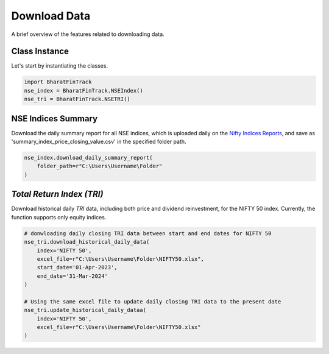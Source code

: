 ===============
Download Data
===============

A brief overview of the features related to downloading data.


Class Instance
----------------
Let's start by instantiating the classes.

.. code-block:: python

    import BharatFinTrack
    nse_index = BharatFinTrack.NSEIndex()
    nse_tri = BharatFinTrack.NSETRI()


NSE Indices Summary
---------------------

Download the daily summary report for all NSE indices, which is uploaded daily on the `Nifty Indices Reports <https://www.niftyindices.com/reports/daily-reports/>`_, and save
as 'summary_index_price_closing_value.csv' in the specified folder path.

.. code-block:: python

    nse_index.download_daily_summary_report(
        folder_path=r"C:\Users\Username\Folder"
    )


`Total Return Index (TRI)`
----------------------------

Download historical daily `TRI` data, including both price and dividend reinvestment, for the NIFTY 50 index. 
Currently, the function supports only equity indices. 

.. code-block:: python
    
    # donwloading daily closing TRI data between start and end dates for NIFTY 50
    nse_tri.download_historical_daily_data(
        index='NIFTY 50',
        excel_file=r"C:\Users\Username\Folder\NIFTY50.xlsx",
    	start_date='01-Apr-2023',
    	end_date='31-Mar-2024'   
    )
    
    # Using the same excel file to update daily closing TRI data to the present date
    nse_tri.update_historical_daily_dataa(
        index='NIFTY 50',
        excel_file=r"C:\Users\Username\Folder\NIFTY50.xlsx"
    )
